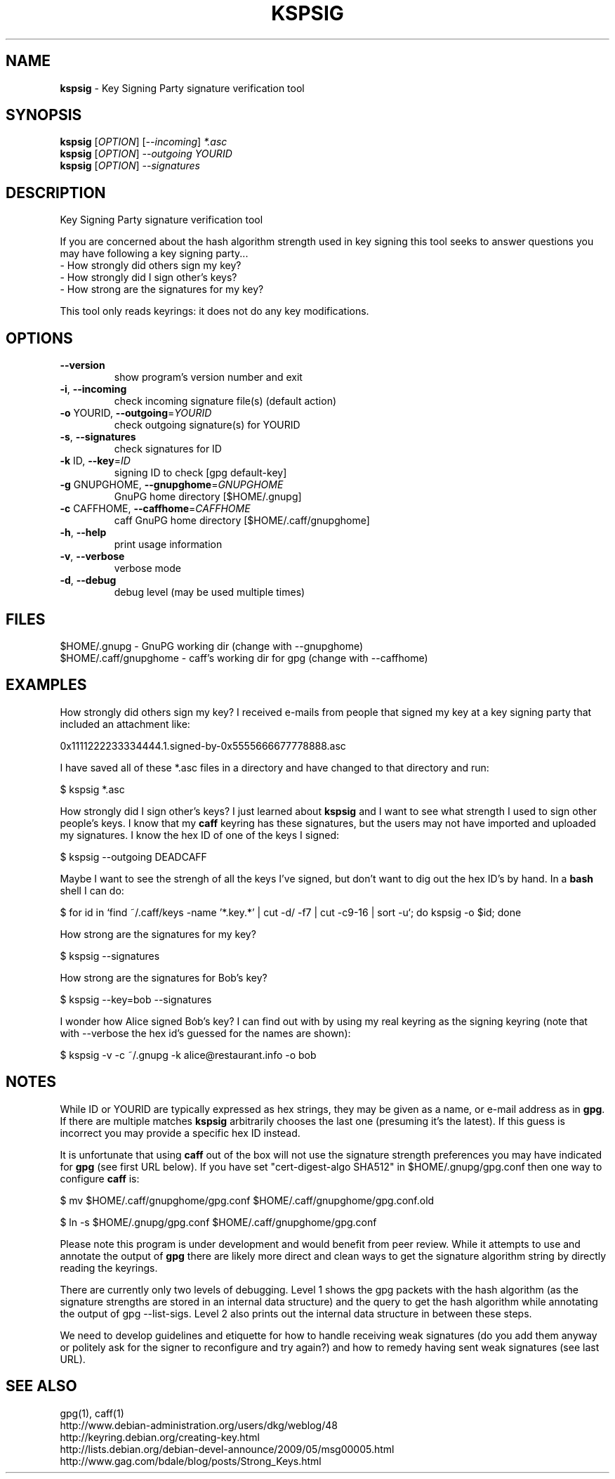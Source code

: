 .\" DO NOT MODIFY THIS FILE!  It was generated by help2man 1.38.2.
.TH KSPSIG "1" "August 2010" "kspsig 0.1" "User Commands"
.SH NAME
.B kspsig \fR- Key Signing Party signature verification tool
.SH SYNOPSIS
.B kspsig
[\fIOPTION\fR] [\fI--incoming\fR] \fI*.asc\fR
.br
.B kspsig
[\fIOPTION\fR] \fI--outgoing YOURID\fR
.br
.B kspsig
[\fIOPTION\fR] \fI--signatures\fR
.SH DESCRIPTION
Key Signing Party signature verification tool
.PP
If you are concerned about the hash algorithm strength used
in key signing this tool seeks to answer questions you may have 
following a key signing party...
.br
- How strongly did others sign my key?
.br
- How strongly did I sign other's keys?
.br
- How strong are the signatures for my key?

This tool only reads keyrings: it does not do any key modifications.
.SH OPTIONS
.TP
\fB\-\-version\fR
show program's version number and exit
.TP
\fB\-i\fR, \fB\-\-incoming\fR
check incoming signature file(s) (default action)
.TP
\fB\-o\fR YOURID, \fB\-\-outgoing\fR=\fIYOURID\fR
check outgoing signature(s) for YOURID
.TP
\fB\-s\fR, \fB\-\-signatures\fR
check signatures for ID
.TP
\fB\-k\fR ID, \fB\-\-key\fR=\fIID\fR
signing ID to check [gpg default\-key]
.TP
\fB\-g\fR GNUPGHOME, \fB\-\-gnupghome\fR=\fIGNUPGHOME\fR
GnuPG home directory [$HOME/.gnupg]
.TP
\fB\-c\fR CAFFHOME, \fB\-\-caffhome\fR=\fICAFFHOME\fR
caff GnuPG home directory [$HOME/.caff/gnupghome]
.TP
\fB\-h\fR, \fB\-\-help\fR
print usage information
.TP
\fB\-v\fR, \fB\-\-verbose\fR
verbose mode
.TP
\fB\-d\fR, \fB\-\-debug\fR
debug level (may be used multiple times)
.SH FILES
$HOME/.gnupg - GnuPG working dir (change with --gnupghome)
.br
$HOME/.caff/gnupghome - caff's working dir for gpg (change with --caffhome)
.SH EXAMPLES
How strongly did others sign my key? I received e-mails from people
that signed my key at a key signing party that included an attachment
like:

0x1111222233334444.1.signed-by-0x5555666677778888.asc

I have saved all of these *.asc files in a directory and have changed
to that directory and run:

$ kspsig *.asc


How strongly did I sign other's keys? I just learned about
.B kspsig\fR and I want to see what strength I used to sign
other people's keys.  I know that my 
.B caff\fR keyring has these signatures, but the users may
not have imported and uploaded my signatures. I know the hex
ID of one of the keys I signed:

$ kspsig --outgoing DEADCAFF

Maybe I want to see the strengh of all the keys I've signed, but
don't want to dig out the hex ID's by hand.  In a
.B bash\fR shell I can do:

$ for id in `find ~/.caff/keys -name '*.key.*' | cut -d/ -f7 | cut -c9-16 | sort -u`; do kspsig -o $id; done

How strong are the signatures for my key?

$ kspsig --signatures

How strong are the signatures for Bob's key?

$ kspsig --key=bob --signatures

I wonder how Alice signed Bob's key?  I can find out with by
using my real keyring as the signing keyring (note that with --verbose
the hex id's guessed for the names are shown):

$ kspsig -v -c ~/.gnupg -k alice@restaurant.info -o bob
.SH NOTES
While ID or YOURID are typically expressed as hex strings, they may
be given as a name, or e-mail address as in 
.B gpg\fR.  If there are
multiple matches 
.B kspsig\fR arbitrarily chooses the last one (presuming
it's the latest).  If this guess is incorrect you may provide a
specific hex ID instead.

It is unfortunate that using 
.B caff\fR out of the box will not use the signature strength
preferences you may have indicated for 
.B gpg\fR (see first URL below).
If you have set "cert-digest-algo SHA512" in $HOME/.gnupg/gpg.conf then
one way to configure 
.B caff\fR is:

$ mv $HOME/.caff/gnupghome/gpg.conf $HOME/.caff/gnupghome/gpg.conf.old

$ ln -s $HOME/.gnupg/gpg.conf $HOME/.caff/gnupghome/gpg.conf

Please note this program is under development and would benefit
from peer review.  While it attempts to use and annotate the output of
.B gpg\fR there are likely more direct and clean ways to get the
signature algorithm string by directly reading the keyrings.

There are currently only two levels of debugging.  Level 1
shows the gpg packets with the hash algorithm (as the
signature strengths are stored in an internal data structure) and
the query to get the hash algorithm while annotating
the output of gpg --list-sigs.  Level 2 also prints out the internal
data structure in between these steps.

We need to develop guidelines and etiquette for how
to handle receiving weak signatures (do you add them anyway
or politely ask for the signer to reconfigure and try again?) 
and how to remedy having sent weak signatures (see last URL).
.SH "SEE ALSO"
gpg(1), caff(1)
.br
http://www.debian-administration.org/users/dkg/weblog/48
.br
http://keyring.debian.org/creating-key.html
.br
http://lists.debian.org/debian-devel-announce/2009/05/msg00005.html
.br
http://www.gag.com/bdale/blog/posts/Strong_Keys.html
